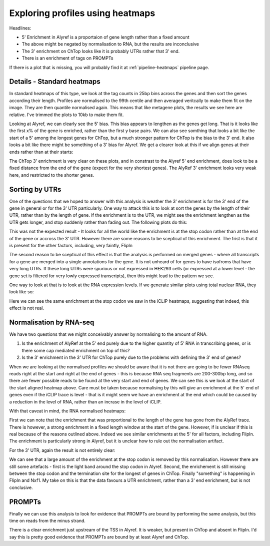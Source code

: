 Exploring profiles using heatmaps
==================================

Headlines:

*  5' Enrichment in Alyref is a proportaion of gene length rather than a fixed amount
*  The above might be negated by normalisation to RNA, but the results are inconclusive
*  The 3' enrichment on ChTop looks like it is probably UTRs rather that 3' end. 
*  There is an enrichment of tags on PROMPTs

If there is a plot that is missing, you will probably find it at :ref:`pipeline-heatmaps` pipeline page.


Details - Standard heatmaps
----------------------------

In standard heatmaps of this type, we look at the tag counts in 25bp bins across the genes and then sort the genes according their length. Profiles are normalised to the 99th centile and then averaged veritcally to make them fit on the image. They are then quantile normalised again. This means that like metagene plots, the results we see here are relative.  I've trimmed the plots to 10kb to make them fit. 


.. report:: Heatmaps.TrackerHeatmaps
   :render: gallery-plot
   :layout: column-2
   :tracks: r(forward)

   Tag heatmaps for reads on forward strand of genes sorted by length

Looking at Alyref, we can clearly see the 5' bias. This bias appears to lengthen as the genes get long. That is it looks like the first x% of the gene is enriched, rather than the first y base pairs. We can also see somthing that looks a bit like the start of a 5' among the longest genes for ChTop, but a much stronger pattern for ChTop is the bias to the 3' end. It also looks a bit like there might be something of a 3' bias for Alyref. We get a clearer look at this if we align genes at their ends rather than at their starts:


.. report:: Heatmaps.TrackerHeatmaps
   :render: gallery-plot
   :layout: column-2
   :tracks: Alyref-FLAG.union.end_aligned.length, Chtop-FLAG.union.end_aligned.length

   Tag heatmaps for reads on forward strand of genes sorted by length

The ChTop 3' enrichment is very clear on these plots, and in constrast to the Alyref 5' end enrichment, does look to be a fixed distance from the end of the gene (expect for the very shortest genes). The AlyRef 3' enrichment looks very weak here, and restricted to the shorter genes. 

Sorting by UTRs
----------------

One of the questions that we hoped to answer with this analysis is weather the 3' enrichment is for the 3' end of the gene in general or for the 3' UTR particularly. One way to attack this is to look at sort the genes by the length of their UTR, rather than by the length of gene. If the enrichment is to the UTR, we might see the enrichment lengthen as the UTR gets longer, and stop suddenly rather than fading out. The following plots do this:

.. report:: Heatmaps.TrackerHeatmaps
   :render: gallery-plot
   :tracks: Chtop-FLAG.union.end_aligned.3utr

   Tag heatmap for ChTop, end aligned and sorted by 3' UTR length

This was not the expected result - It looks for all the world like the enrichment is at the stop codon rather than at the end of the gene or accross the 3' UTR. However there are some reasons to be sceptical of this enrichment. The frist is that it is present for the other factors, including, very faintly, FlipIn

.. report:: Heatmaps.TrackerHeatmaps
   :render: gallery-plot
   :layout: column-2
   :tracks: Alyref-FLAG.union.end_aligned.3utr, FlipIn-FLAG.union.end_aligned.3utr

   Tag heatmaps for Alref and FlipIn, end aligned and sorted by 3' UTR length

The second reason to be sceptical of this effect is that the analysis is performed on merged genes - where all transcripts for a gene are merged into a single annotations for the gene. It is not unheard of for genes to have isofroms that have very long UTRs. If these long UTRs were spurious or not expressed in HEK293 cells (or expressed at a lower level - the gene set is filtered for very lowly expressed transcripts), then this might lead to the pattern we see. 

One way to look at that is to look at the RNA expression levels. If we generate similar plots using total nuclear RNA, they look like so:

.. report:: Heatmaps.TrackerHeatmaps
   :render: gallery-plot
   :layout: column-2
   :tracks: Nuclear-RiboZ-R1.star.end_aligned.3utr, Nuclear-RiboZ-R1.star

   Coverage heatmap for nuclear RNA

Here we can see the same enrichment at the stop codon we saw in the iCLIP heatmaps, suggesting that indeed, this effect is not real. 

Normalisation by RNA-seq
-------------------------

We have two questions that we might conceivably answer by normalising to the amount of RNA. 

1) Is the enrichment of AlyRef at the 5' end purely due to the higher quantity of 5' RNA in transcribing genes, or is there some cap mediated enrichment on top of this?
2) Is the 3' enrichment in the 3' UTR for ChTop purely due to the problems with defining the 3' end of genes?

When we are looking at the normalised profiles we should be aware that it is not there are going to be fewer RNAseq reads right at the start and right at the end of genes - this is because RNA seq fragments are 200-300bp long, and so there are fewer possible reads to be found at the very start and end of genes. We can see this is we look at the start of the start aligned heatmap above. Care must be taken because normalising by this will give an enrichment at the 5' end of genes even if the iCLIP trace is level - that is it might seem we have an enrichment at the end which could be caused by a reduction in the level of RNA, rather than an incrase in the level of iCLIP. 

With that caveat in mind, the RNA normalised heatmaps:

.. report:: Heatmaps.NormedHeatmaps
   :render: gallery-plot
   :layout: column-2
   :tracks: r(forward)

   RNAseq normalised tag heatmaps

First we can note that the enrichment that was proportional to the length of the gene has gone from the AlyRef trace. There is however, a strong enrichment in a fixed length window at the start of the gene. However, if is unclear if this is real because of the reasons outlined above. Indeed we see similar enrichments at the 5' for all factors, including FlipIn. The enrichment is particularly strong in Alyref, but it is unclear how to rule out the normalisation artifact. 

For the 3' UTR, again the result is not entirely clear:

.. report:: Heatmaps.NormedHeatmaps
   :render: gallery-plot
   :layout: column-2
   :tracks: r(end_aligned.3utr)

   RNAseq normalied, end_aligned, 3' UTR length sorted tag heatmaps


We can see that a large amount of the enrichment at the stop codon is removed by this normalisation. However there are still some artefacts - first is the light band around the stop codon in Alyref. Second, the enrichement is still missing between the stop codon and the termination site for the longest of genes in ChTop. Finally "something" is happening in FlipIn and Nxf1. My take on this is that the data favours a UTR enrichment, rather than a 3' end enrichment, but is not conclusive. 


PROMPTs
-----------

Finally we can use this analysis to look for evidence that PROMPTs are bound by performing the same analysis, but this time on reads from the minus strand.


.. report:: Heatmaps.TrackerHeatmaps
   :render: gallery-plot
   :layout: column-2
   :tracks: r(reverse)

   Tag heatmaps for reads on the reverse strand to the gene

There is a clear enrichment just upstream of the TSS in Alyref. It is weaker, but present in ChTop and absent in FlipIn. I'd say this is pretty good evidence that PROMPTs are bound by at least Alyref and ChTop. 


